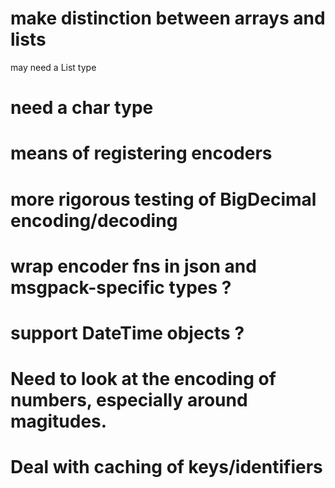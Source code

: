 * make distinction between arrays and lists
may need a List type
* need a char type
* means of registering encoders
* more rigorous testing of BigDecimal encoding/decoding
* wrap encoder fns in json and msgpack-specific types ?
* support DateTime objects ?
* Need to look at the encoding of numbers, especially around magitudes.
* Deal with caching of keys/identifiers
